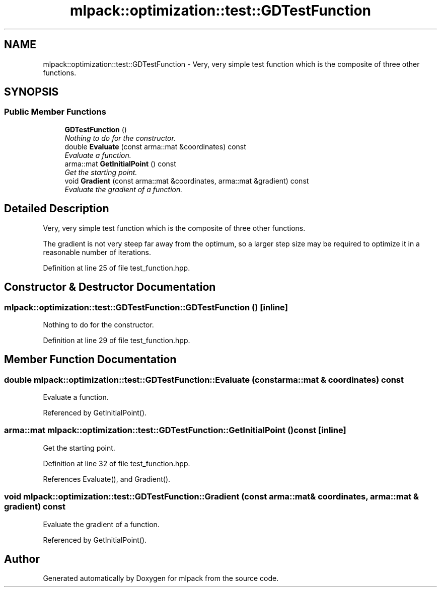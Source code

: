 .TH "mlpack::optimization::test::GDTestFunction" 3 "Sat Mar 25 2017" "Version master" "mlpack" \" -*- nroff -*-
.ad l
.nh
.SH NAME
mlpack::optimization::test::GDTestFunction \- Very, very simple test function which is the composite of three other functions\&.  

.SH SYNOPSIS
.br
.PP
.SS "Public Member Functions"

.in +1c
.ti -1c
.RI "\fBGDTestFunction\fP ()"
.br
.RI "\fINothing to do for the constructor\&. \fP"
.ti -1c
.RI "double \fBEvaluate\fP (const arma::mat &coordinates) const "
.br
.RI "\fIEvaluate a function\&. \fP"
.ti -1c
.RI "arma::mat \fBGetInitialPoint\fP () const "
.br
.RI "\fIGet the starting point\&. \fP"
.ti -1c
.RI "void \fBGradient\fP (const arma::mat &coordinates, arma::mat &gradient) const "
.br
.RI "\fIEvaluate the gradient of a function\&. \fP"
.in -1c
.SH "Detailed Description"
.PP 
Very, very simple test function which is the composite of three other functions\&. 

The gradient is not very steep far away from the optimum, so a larger step size may be required to optimize it in a reasonable number of iterations\&. 
.PP
Definition at line 25 of file test_function\&.hpp\&.
.SH "Constructor & Destructor Documentation"
.PP 
.SS "mlpack::optimization::test::GDTestFunction::GDTestFunction ()\fC [inline]\fP"

.PP
Nothing to do for the constructor\&. 
.PP
Definition at line 29 of file test_function\&.hpp\&.
.SH "Member Function Documentation"
.PP 
.SS "double mlpack::optimization::test::GDTestFunction::Evaluate (const arma::mat & coordinates) const"

.PP
Evaluate a function\&. 
.PP
Referenced by GetInitialPoint()\&.
.SS "arma::mat mlpack::optimization::test::GDTestFunction::GetInitialPoint () const\fC [inline]\fP"

.PP
Get the starting point\&. 
.PP
Definition at line 32 of file test_function\&.hpp\&.
.PP
References Evaluate(), and Gradient()\&.
.SS "void mlpack::optimization::test::GDTestFunction::Gradient (const arma::mat & coordinates, arma::mat & gradient) const"

.PP
Evaluate the gradient of a function\&. 
.PP
Referenced by GetInitialPoint()\&.

.SH "Author"
.PP 
Generated automatically by Doxygen for mlpack from the source code\&.
